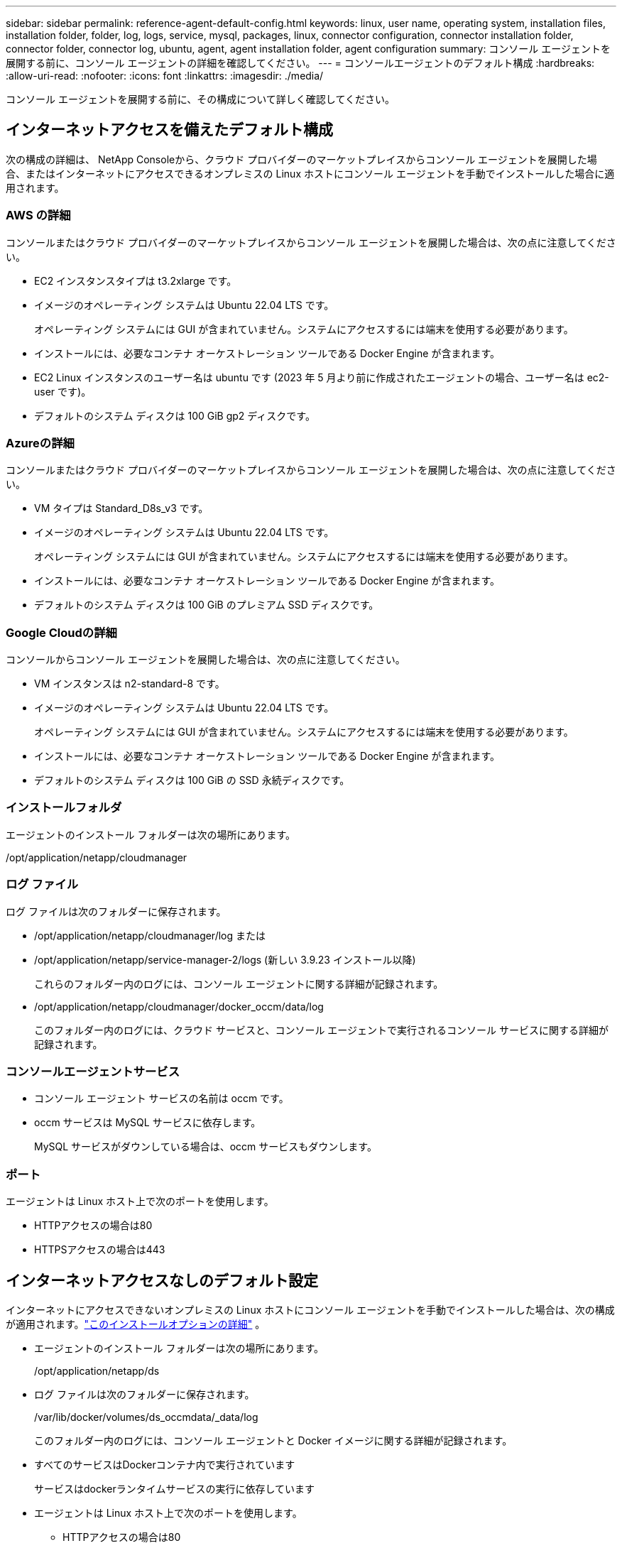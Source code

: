 ---
sidebar: sidebar 
permalink: reference-agent-default-config.html 
keywords: linux, user name, operating system, installation files, installation folder, folder, log, logs, service, mysql, packages, linux, connector configuration, connector installation folder, connector folder, connector log, ubuntu, agent, agent installation folder, agent configuration 
summary: コンソール エージェントを展開する前に、コンソール エージェントの詳細を確認してください。 
---
= コンソールエージェントのデフォルト構成
:hardbreaks:
:allow-uri-read: 
:nofooter: 
:icons: font
:linkattrs: 
:imagesdir: ./media/


[role="lead"]
コンソール エージェントを展開する前に、その構成について詳しく確認してください。



== インターネットアクセスを備えたデフォルト構成

次の構成の詳細は、 NetApp Consoleから、クラウド プロバイダーのマーケットプレイスからコンソール エージェントを展開した場合、またはインターネットにアクセスできるオンプレミスの Linux ホストにコンソール エージェントを手動でインストールした場合に適用されます。



=== AWS の詳細

コンソールまたはクラウド プロバイダーのマーケットプレイスからコンソール エージェントを展開した場合は、次の点に注意してください。

* EC2 インスタンスタイプは t3.2xlarge です。
* イメージのオペレーティング システムは Ubuntu 22.04 LTS です。
+
オペレーティング システムには GUI が含まれていません。システムにアクセスするには端末を使用する必要があります。

* インストールには、必要なコンテナ オーケストレーション ツールである Docker Engine が含まれます。
* EC2 Linux インスタンスのユーザー名は ubuntu です (2023 年 5 月より前に作成されたエージェントの場合、ユーザー名は ec2-user です)。
* デフォルトのシステム ディスクは 100 GiB gp2 ディスクです。




=== Azureの詳細

コンソールまたはクラウド プロバイダーのマーケットプレイスからコンソール エージェントを展開した場合は、次の点に注意してください。

* VM タイプは Standard_D8s_v3 です。
* イメージのオペレーティング システムは Ubuntu 22.04 LTS です。
+
オペレーティング システムには GUI が含まれていません。システムにアクセスするには端末を使用する必要があります。

* インストールには、必要なコンテナ オーケストレーション ツールである Docker Engine が含まれます。
* デフォルトのシステム ディスクは 100 GiB のプレミアム SSD ディスクです。




=== Google Cloudの詳細

コンソールからコンソール エージェントを展開した場合は、次の点に注意してください。

* VM インスタンスは n2-standard-8 です。
* イメージのオペレーティング システムは Ubuntu 22.04 LTS です。
+
オペレーティング システムには GUI が含まれていません。システムにアクセスするには端末を使用する必要があります。

* インストールには、必要なコンテナ オーケストレーション ツールである Docker Engine が含まれます。
* デフォルトのシステム ディスクは 100 GiB の SSD 永続ディスクです。




=== インストールフォルダ

エージェントのインストール フォルダーは次の場所にあります。

/opt/application/netapp/cloudmanager



=== ログ ファイル

ログ ファイルは次のフォルダーに保存されます。

* /opt/application/netapp/cloudmanager/log または
* /opt/application/netapp/service-manager-2/logs (新しい 3.9.23 インストール以降)
+
これらのフォルダー内のログには、コンソール エージェントに関する詳細が記録されます。

* /opt/application/netapp/cloudmanager/docker_occm/data/log
+
このフォルダー内のログには、クラウド サービスと、コンソール エージェントで実行されるコンソール サービスに関する詳細が記録されます。





=== コンソールエージェントサービス

* コンソール エージェント サービスの名前は occm です。
* occm サービスは MySQL サービスに依存します。
+
MySQL サービスがダウンしている場合は、occm サービスもダウンします。





=== ポート

エージェントは Linux ホスト上で次のポートを使用します。

* HTTPアクセスの場合は80
* HTTPSアクセスの場合は443




== インターネットアクセスなしのデフォルト設定

インターネットにアクセスできないオンプレミスの Linux ホストにコンソール エージェントを手動でインストールした場合は、次の構成が適用されます。link:task-quick-start-private-mode.html["このインストールオプションの詳細"] 。

* エージェントのインストール フォルダーは次の場所にあります。
+
/opt/application/netapp/ds

* ログ ファイルは次のフォルダーに保存されます。
+
/var/lib/docker/volumes/ds_occmdata/_data/log

+
このフォルダー内のログには、コンソール エージェントと Docker イメージに関する詳細が記録されます。

* すべてのサービスはDockerコンテナ内で実行されています
+
サービスはdockerランタイムサービスの実行に依存しています

* エージェントは Linux ホスト上で次のポートを使用します。
+
** HTTPアクセスの場合は80
** HTTPSアクセスの場合は443



